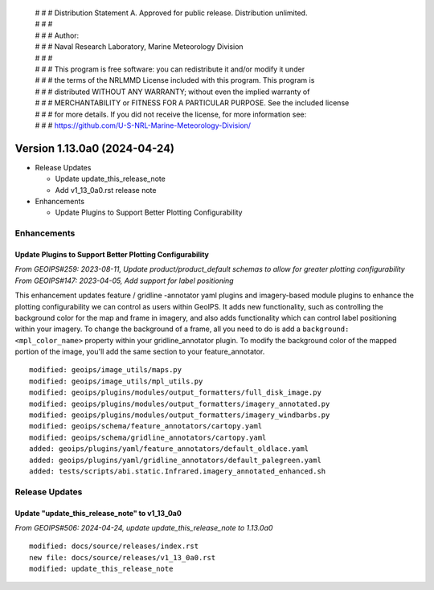  | # # # Distribution Statement A. Approved for public release. Distribution unlimited.
 | # # #
 | # # # Author:
 | # # # Naval Research Laboratory, Marine Meteorology Division
 | # # #
 | # # # This program is free software: you can redistribute it and/or modify it under
 | # # # the terms of the NRLMMD License included with this program. This program is
 | # # # distributed WITHOUT ANY WARRANTY; without even the implied warranty of
 | # # # MERCHANTABILITY or FITNESS FOR A PARTICULAR PURPOSE. See the included license
 | # # # for more details. If you did not receive the license, for more information see:
 | # # # https://github.com/U-S-NRL-Marine-Meteorology-Division/

Version 1.13.0a0 (2024-04-24)
*****************************

* Release Updates

  * Update update_this_release_note
  * Add v1_13_0a0.rst release note
* Enhancements

  * Update Plugins to Support Better Plotting Configurability

Enhancements
============

Update Plugins to Support Better Plotting Configurability
---------------------------------------------------------

*From GEOIPS#259: 2023-08-11, Update product/product_default schemas to allow for greater plotting configurability*
*From GEOIPS#147: 2023-04-05, Add support for label positioning*

This enhancement updates feature / gridline -annotator yaml plugins and imagery-based
module plugins to enhance the plotting configurability we can control as users within
GeoIPS. It adds new functionality, such as controlling the background color for the
map and frame in imagery, and also adds functionality which can control label
positioning within your imagery. To change the background of a frame, all you need to
do is add a ``background: <mpl_color_name>`` property within your gridline_annotator
plugin. To modify the background color of the mapped portion of the image, you'll add
the same section to your feature_annotator.

::

    modified: geoips/image_utils/maps.py
    modified: geoips/image_utils/mpl_utils.py
    modified: geoips/plugins/modules/output_formatters/full_disk_image.py
    modified: geoips/plugins/modules/output_formatters/imagery_annotated.py
    modified: geoips/plugins/modules/output_formatters/imagery_windbarbs.py
    modified: geoips/schema/feature_annotators/cartopy.yaml
    modified: geoips/schema/gridline_annotators/cartopy.yaml
    added: geoips/plugins/yaml/feature_annotators/default_oldlace.yaml
    added: geoips/plugins/yaml/gridline_annotators/default_palegreen.yaml
    added: tests/scripts/abi.static.Infrared.imagery_annotated_enhanced.sh

Release Updates
===============

Update "update_this_release_note" to v1_13_0a0
----------------------------------------------

*From GEOIPS#506: 2024-04-24, update update_this_release_note to 1.13.0a0*

::

    modified: docs/source/releases/index.rst
    new file: docs/source/releases/v1_13_0a0.rst
    modified: update_this_release_note
